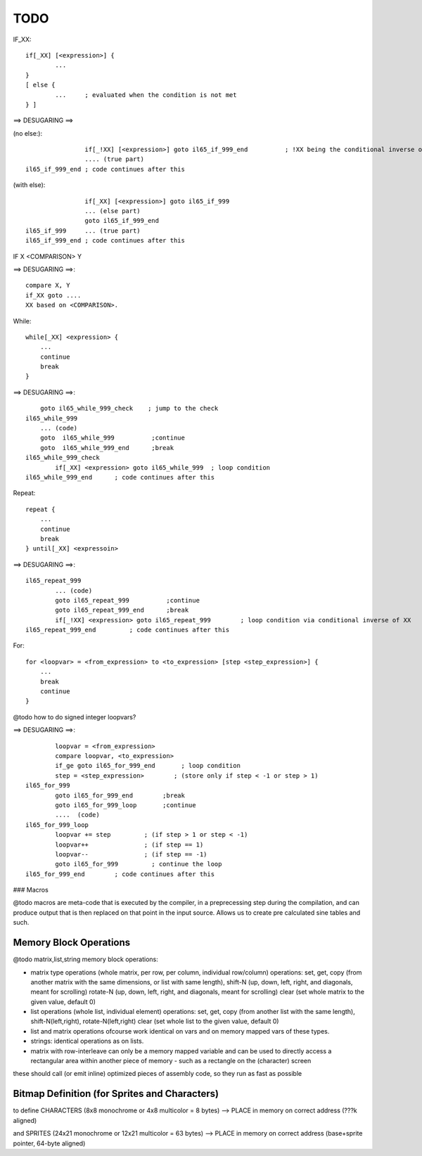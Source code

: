 ====
TODO
====


IF_XX::

    if[_XX] [<expression>] {
            ...
    }
    [ else {
            ...     ; evaluated when the condition is not met
    } ]


==> DESUGARING ==>

(no else:)::

                    if[_!XX] [<expression>] goto il65_if_999_end          ; !XX being the conditional inverse of XX
                    .... (true part)
    il65_if_999_end ; code continues after this


(with else)::

                    if[_XX] [<expression>] goto il65_if_999
                    ... (else part)
                    goto il65_if_999_end
    il65_if_999     ... (true part)
    il65_if_999_end ; code continues after this


IF  X  <COMPARISON>  Y

==> DESUGARING ==>::

        compare X, Y
        if_XX goto ....
        XX based on <COMPARISON>.


While::

    while[_XX] <expression> {
        ...
        continue
        break
    }

==> DESUGARING ==>::

        goto il65_while_999_check    ; jump to the check
    il65_while_999
        ... (code)
        goto  il65_while_999          ;continue
        goto  il65_while_999_end      ;break
    il65_while_999_check
            if[_XX] <expression> goto il65_while_999  ; loop condition
    il65_while_999_end      ; code continues after this


Repeat::

    repeat {
        ...
        continue
        break
    } until[_XX] <expressoin>

==> DESUGARING ==>::

    il65_repeat_999
            ... (code)
            goto il65_repeat_999          ;continue
            goto il65_repeat_999_end      ;break
            if[_!XX] <expression> goto il65_repeat_999        ; loop condition via conditional inverse of XX
    il65_repeat_999_end         ; code continues after this


For::

    for <loopvar> = <from_expression> to <to_expression> [step <step_expression>] {
        ...
        break
        continue
    }


@todo how to do signed integer loopvars?


==> DESUGARING ==>::

            loopvar = <from_expression>
            compare loopvar, <to_expression>
            if_ge goto il65_for_999_end       ; loop condition
            step = <step_expression>        ; (store only if step < -1 or step > 1)
    il65_for_999
            goto il65_for_999_end        ;break
            goto il65_for_999_loop       ;continue
            ....  (code)
    il65_for_999_loop
            loopvar += step         ; (if step > 1 or step < -1)
            loopvar++               ; (if step == 1)
            loopvar--               ; (if step == -1)
            goto il65_for_999         ; continue the loop
    il65_for_999_end        ; code continues after this



### Macros

@todo macros are meta-code that is executed by the compiler, in a preprecessing step
during the compilation, and can produce output that is then replaced on that point in the input source.
Allows us to create pre calculated sine tables and such.



Memory Block Operations
^^^^^^^^^^^^^^^^^^^^^^^

@todo matrix,list,string memory block operations:

- matrix type operations (whole matrix, per row, per column, individual row/column)
  operations: set, get, copy (from another matrix with the same dimensions, or list with same length),
  shift-N (up, down, left, right, and diagonals, meant for scrolling)
  rotate-N (up, down, left, right, and diagonals, meant for scrolling)
  clear (set whole matrix to the given value, default 0)

- list operations (whole list, individual element)
  operations: set, get, copy (from another list with the same length), shift-N(left,right), rotate-N(left,right)
  clear (set whole list to the given value, default 0)

- list and matrix operations ofcourse work identical on vars and on memory mapped vars of these types.

- strings: identical operations as on lists.

- matrix with row-interleave can only be a memory mapped variable and can be used to directly
  access a rectangular area within another piece of memory - such as a rectangle on the (character) screen

these should call (or emit inline) optimized pieces of assembly code, so they run as fast as possible



Bitmap Definition (for Sprites and Characters)
^^^^^^^^^^^^^^^^^^^^^^^^^^^^^^^^^^^^^^^^^^^^^^

to define CHARACTERS (8x8 monochrome or 4x8 multicolor = 8 bytes)
--> PLACE in memory on correct address (???k aligned)

and SPRITES (24x21 monochrome or 12x21 multicolor = 63 bytes)
--> PLACE in memory on correct address (base+sprite pointer, 64-byte aligned)

